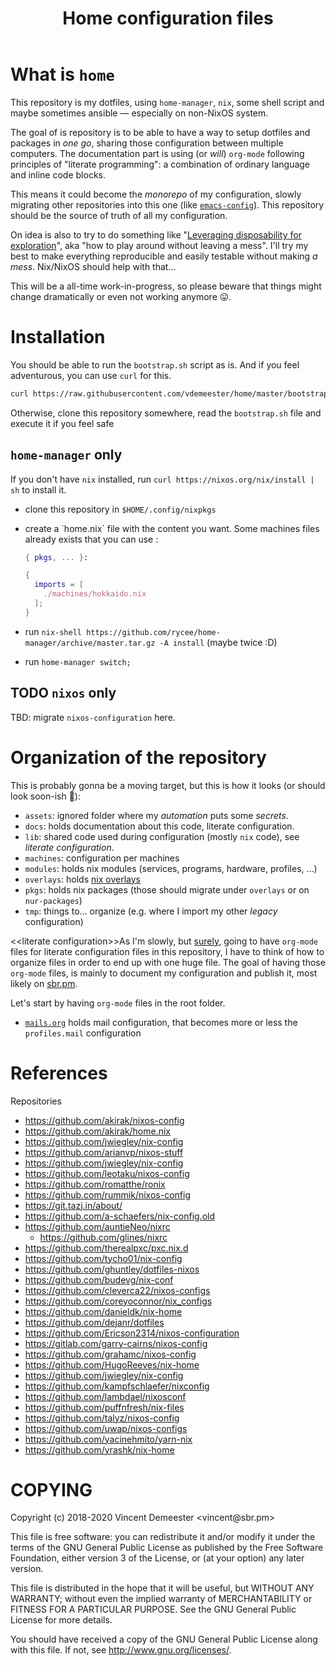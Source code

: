 #+TITLE: Home configuration files
#+FILETAGS: @home infra configuration dotfiles

* What is ~home~
:PROPERTIES:
:CUSTOM_ID: h:0272c5ac-0b7f-4ebb-91f0-defa66c2d285
:END:

This repository is my dotfiles, using ~home-manager~, ~nix~, some shell script and maybe
sometimes ansible — especially on non-NixOS system.

The goal of is repository is to be able to have a way to setup dotfiles and packages in
/one go/, sharing those configuration between multiple computers. The documentation part
is using (or /will/) =org-mode= following principles of "literate programming": a
combination of ordinary language and inline code blocks.

This means it could become the /monorepo/ of my configuration, slowly migrating other
repositories into this one (like [[https://github.com/vdemeester/emacs-config][~emacs-config~]]). This repository should be the source of
truth of all my configuration.

On idea is also to try to do something like "[[https://willschenk.com/articles/2020/leveraging_disposability_for_exploration/][Leveraging disposability for exploration]]",
aka "how to play around without leaving a mess". I'll try my best to make everything
reproducible and easily testable without making /a mess/. Nix/NixOS should help with that…

This will be a all-time work-in-progress, so please beware that things might change
dramatically or even not working anymore 😛.

* Installation
:PROPERTIES:
:CUSTOM_ID: h:e289aa81-d0ec-49a0-ba94-933e85d4ee8c
:END:

You should be able to run the =bootstrap.sh= script as is. And if you feel adventurous,
you can use ~curl~ for this.

#+begin_src bash
curl https://raw.githubusercontent.com/vdemeester/home/master/bootstrap.sh | sh
#+end_src

Otherwise, clone this repository somewhere, read the =bootstrap.sh= file and execute it if
you feel safe

** ~home-manager~ only

If you don't have ~nix~ installed, run ~curl https://nixos.org/nix/install | sh~ to install it.

- clone this repository in ~$HOME/.config/nixpkgs~
- create a `home.nix` file with the content you want.
  Some machines files already exists that you can use :

  #+begin_src nix
    { pkgs, ... }:

    {
      imports = [
        ./machines/hokkaido.nix
      ];
    }
  #+end_src

- run ~nix-shell https://github.com/rycee/home-manager/archive/master.tar.gz -A install~ (maybe twice :D)
- run ~home-manager switch;~

** TODO ~nixos~ only

TBD: migrate ~nixos-configuration~ here.

* Organization of the repository
:PROPERTIES:
:CUSTOM_ID: h:b74304bf-e7e6-4425-9123-e50eca3eb8fa
:END:

This is probably gonna be a moving target, but this is how it looks (or should look
soon-ish 👼):

- ~assets~: ignored folder where my /automation/ puts some /secrets/.
- ~docs~: holds documentation about this code, literate configuration.
- ~lib~: shared code used during configuration (mostly ~nix~ code), see [[literate configuration][literate configuration]].
- ~machines~: configuration per machines
- ~modules~: holds nix modules (services, programs, hardware, profiles, …)
- ~overlays~: holds [[https://nixos.wiki/wiki/Overlays][nix overlays]]
- ~pkgs~: holds nix packages (those should migrate under ~overlays~ or on ~nur-packages~)
- ~tmp~: things to… organize (e.g. where I import my other /legacy/ configuration)

<<literate configuration>>As I'm slowly, but _surely_, going to have =org-mode= files for
literate configuration files in this repository, I have to think of how to organize files
in order to end up with one huge file. The goal of having those =org-mode= files, is
mainly to document my configuration and publish it, most likely on [[https://sbr.pm][sbr.pm]].

Let's start by having =org-mode= files in the root folder.
- [[./mails.org][=mails.org=]] holds mail configuration, that becomes more or less the ~profiles.mail~
  configuration

* References
:PROPERTIES:
:CUSTOM_ID: h:e5a95a68-f031-438b-831c-824803d0bc3e
:END:

Repositories
- https://github.com/akirak/nixos-config
- https://github.com/akirak/home.nix
- https://github.com/jwiegley/nix-config
- https://github.com/arianvp/nixos-stuff
- https://github.com/jwiegley/nix-config
- https://github.com/leotaku/nixos-config
- https://github.com/romatthe/ronix
- https://github.com/rummik/nixos-config
- https://git.tazj.in/about/
- https://github.com/a-schaefers/nix-config.old
- https://github.com/auntieNeo/nixrc
  + https://github.com/glines/nixrc
- https://github.com/therealpxc/pxc.nix.d
- https://github.com/tycho01/nix-config
- https://github.com/ghuntley/dotfiles-nixos
- https://github.com/budevg/nix-conf
- https://github.com/cleverca22/nixos-configs
- https://github.com/coreyoconnor/nix_configs
- https://github.com/danieldk/nix-home
- https://github.com/dejanr/dotfiles
- https://github.com/Ericson2314/nixos-configuration
- https://gitlab.com/garry-cairns/nixos-config
- https://github.com/grahamc/nixos-config
- https://github.com/HugoReeves/nix-home
- https://github.com/jwiegley/nix-config
- https://github.com/kampfschlaefer/nixconfig
- https://github.com/lambdael/nixosconf
- https://github.com/puffnfresh/nix-files
- https://github.com/talyz/nixos-config
- https://github.com/uwap/nixos-configs
- https://github.com/yacinehmito/yarn-nix
- https://github.com/yrashk/nix-home


* COPYING
:PROPERTIES:
:CUSTOM_ID: h:716e598e-3b1a-4e48-a72b-608c3a970db9
:END:

Copyright (c) 2018-2020 Vincent Demeester <vincent@sbr.pm>

This file is free software: you can redistribute it and/or modify it
under the terms of the GNU General Public License as published by the
Free Software Foundation, either version 3 of the License, or (at
your option) any later version.

This file is distributed in the hope that it will be useful, but
WITHOUT ANY WARRANTY; without even the implied warranty of
MERCHANTABILITY or FITNESS FOR A PARTICULAR PURPOSE.  See the GNU
General Public License for more details.

You should have received a copy of the GNU General Public License
along with this file.  If not, see <http://www.gnu.org/licenses/>.
